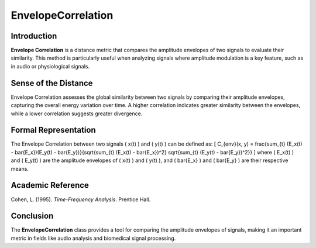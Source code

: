 EnvelopeCorrelation
====================

Introduction
------------
**Envelope Correlation** is a distance metric that compares the amplitude envelopes of two signals to evaluate their similarity. This method is particularly useful when analyzing signals where amplitude modulation is a key feature, such as in audio or physiological signals.

Sense of the Distance
---------------------
Envelope Correlation assesses the global similarity between two signals by comparing their amplitude envelopes, capturing the overall energy variation over time. A higher correlation indicates greater similarity between the envelopes, while a lower correlation suggests greater divergence.

Formal Representation
----------------------
The Envelope Correlation between two signals \( x(t) \) and \( y(t) \) can be defined as:
\[
C_{env}(x, y) = \frac{\sum_{t} (E_x(t) - \bar{E_x})(E_y(t) - \bar{E_y})}{\sqrt{\sum_{t} (E_x(t) - \bar{E_x})^2} \sqrt{\sum_{t} (E_y(t) - \bar{E_y})^2}}
\]
where \( E_x(t) \) and \( E_y(t) \) are the amplitude envelopes of \( x(t) \) and \( y(t) \), and \( \bar{E_x} \) and \( \bar{E_y} \) are their respective means.

Academic Reference
------------------
Cohen, L. (1995). *Time-Frequency Analysis*. Prentice Hall.

Conclusion
----------
The **EnvelopeCorrelation** class provides a tool for comparing the amplitude envelopes of signals, making it an important metric in fields like audio analysis and biomedical signal processing.
